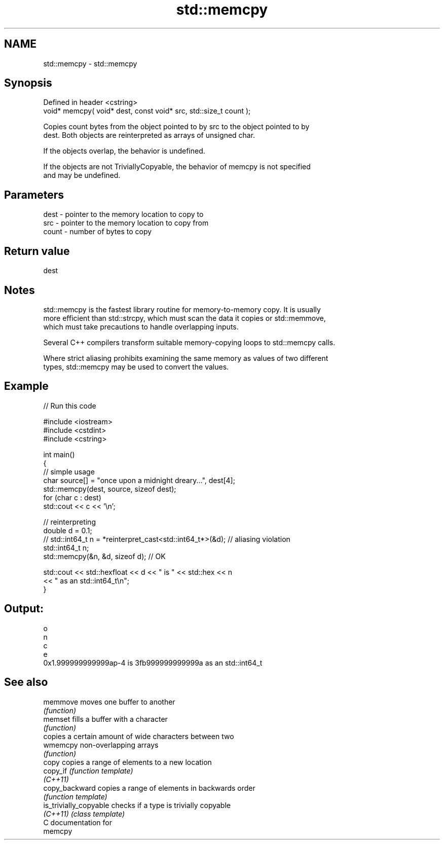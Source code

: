 .TH std::memcpy 3 "Nov 25 2015" "2.1 | http://cppreference.com" "C++ Standard Libary"
.SH NAME
std::memcpy \- std::memcpy

.SH Synopsis
   Defined in header <cstring>
   void* memcpy( void* dest, const void* src, std::size_t count );

   Copies count bytes from the object pointed to by src to the object pointed to by
   dest. Both objects are reinterpreted as arrays of unsigned char.

   If the objects overlap, the behavior is undefined.

   If the objects are not TriviallyCopyable, the behavior of memcpy is not specified
   and may be undefined.

.SH Parameters

   dest  - pointer to the memory location to copy to
   src   - pointer to the memory location to copy from
   count - number of bytes to copy

.SH Return value

   dest

.SH Notes

   std::memcpy is the fastest library routine for memory-to-memory copy. It is usually
   more efficient than std::strcpy, which must scan the data it copies or std::memmove,
   which must take precautions to handle overlapping inputs.

   Several C++ compilers transform suitable memory-copying loops to std::memcpy calls.

   Where strict aliasing prohibits examining the same memory as values of two different
   types, std::memcpy may be used to convert the values.

.SH Example

   
// Run this code

 #include <iostream>
 #include <cstdint>
 #include <cstring>
  
 int main()
 {
     // simple usage
     char source[] = "once upon a midnight dreary...", dest[4];
     std::memcpy(dest, source, sizeof dest);
     for (char c : dest)
         std::cout << c << '\\n';
  
     // reinterpreting
     double d = 0.1;
 //  std::int64_t n = *reinterpret_cast<std::int64_t*>(&d); // aliasing violation
     std::int64_t n;
     std::memcpy(&n, &d, sizeof d); // OK
  
     std::cout << std::hexfloat << d << " is " << std::hex << n
               << " as an std::int64_t\\n";
 }

.SH Output:

 o
 n
 c
 e
 0x1.999999999999ap-4 is 3fb999999999999a as an std::int64_t

.SH See also

   memmove               moves one buffer to another
                         \fI(function)\fP 
   memset                fills a buffer with a character
                         \fI(function)\fP 
                         copies a certain amount of wide characters between two
   wmemcpy               non-overlapping arrays
                         \fI(function)\fP 
   copy                  copies a range of elements to a new location
   copy_if               \fI(function template)\fP 
   \fI(C++11)\fP
   copy_backward         copies a range of elements in backwards order
                         \fI(function template)\fP 
   is_trivially_copyable checks if a type is trivially copyable
   \fI(C++11)\fP               \fI(class template)\fP 
   C documentation for
   memcpy

